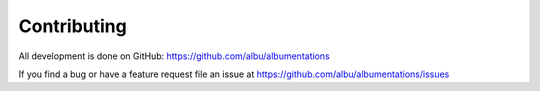 Contributing
============
All development is done on GitHub: https://github.com/albu/albumentations

If you find a bug or have a feature request file an issue at https://github.com/albu/albumentations/issues
